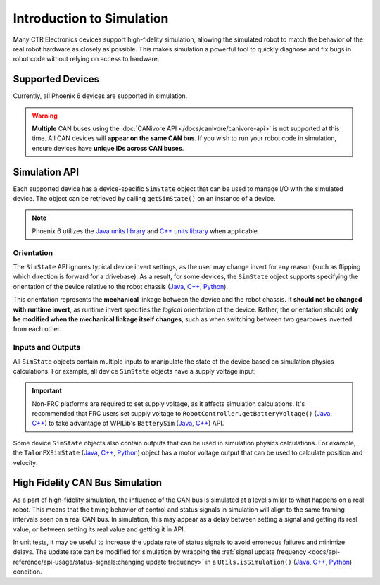 Introduction to Simulation
==========================

Many CTR Electronics devices support high-fidelity simulation, allowing the simulated robot to match the behavior of the real robot hardware as closely as possible. This makes simulation a powerful tool to quickly diagnose and fix bugs in robot code without relying on access to hardware.

Supported Devices
-----------------

Currently, all Phoenix 6 devices are supported in simulation.

.. warning:: **Multiple** CAN buses using the :doc:`CANivore API </docs/canivore/canivore-api>` is not supported at this time. All CAN devices will **appear on the same CAN bus**. If you wish to run your robot code in simulation, ensure devices have **unique IDs across CAN buses**.

Simulation API
--------------

Each supported device has a device-specific ``SimState`` object that can be used to manage I/O with the simulated device. The object can be retrieved by calling ``getSimState()`` on an instance of a device.

.. tab-set::

   .. tab-item:: Java
      :sync: Java

      .. code-block:: java

         var talonFXSim = m_talonFX.getSimState();

   .. tab-item:: C++
      :sync: C++

      .. code-block:: cpp

         auto& talonFXSim = m_talonFX.GetSimState();

   .. tab-item:: Python
      :sync: python

      .. code-block:: python

         talon_fx_sim = self.talon_fx.sim_state

.. note:: Phoenix 6 utilizes the `Java units library <https://docs.wpilib.org/en/stable/docs/software/basic-programming/java-units.html>`__ and `C++ units library <https://docs.wpilib.org/en/stable/docs/software/basic-programming/cpp-units.html>`__ when applicable.

Orientation
^^^^^^^^^^^

The ``SimState`` API ignores typical device invert settings, as the user may change invert for any reason (such as flipping which direction is forward for a drivebase). As a result, for some devices, the ``SimState`` object supports specifying the orientation of the device relative to the robot chassis (`Java <https://api.ctr-electronics.com/phoenix6/latest/java/com/ctre/phoenix6/sim/TalonFXSimState.html#Orientation>`__, `C++ <https://api.ctr-electronics.com/phoenix6/latest/cpp/classctre_1_1phoenix6_1_1sim_1_1_talon_f_x_sim_state.html#ac3cce344719d64c98216286399936d6e>`__, `Python <https://api.ctr-electronics.com/phoenix6/latest/python/autoapi/phoenix6/sim/talon_fx_sim_state/index.html#phoenix6.sim.talon_fx_sim_state.TalonFXSimState.orientation>`__).

This orientation represents the **mechanical** linkage between the device and the robot chassis. It **should not be changed with runtime invert**, as runtime invert specifies the *logical* orientation of the device. Rather, the orientation should **only be modified when the mechanical linkage itself changes**, such as when switching between two gearboxes inverted from each other.

.. tab-set::

   .. tab-item:: Java
      :sync: Java

      .. code-block:: java

         var leftTalonFXSim = m_leftTalonFX.getSimState();
         var rightTalonFXSim = m_rightTalonFX.getSimState();

         // left drivetrain motors are typically CCW+
         leftTalonFXSim.Orientation = ChassisReference.CounterClockwise_Positive;

         // right drivetrain motors are typically CW+
         rightTalonFXSim.Orientation = ChassisReference.Clockwise_Positive;

   .. tab-item:: C++
      :sync: C++

      .. code-block:: cpp

         auto& leftTalonFXSim = m_leftTalonFX.GetSimState();
         auto& rightTalonFXSim = m_rightTalonFX.GetSimState();

         // left drivetrain motors are typically CCW+
         leftTalonFXSim.Orientation = sim::ChassisReference::CounterClockwise_Positive;

         // right drivetrain motors are typically CW+
         rightTalonFXSim.Orientation = sim::ChassisReference::Clockwise_Positive;

   .. tab-item:: Python
      :sync: python

      .. code-block:: python

         left_talon_fx_sim = self.left_talon_fx.sim_state
         right_talon_fx_sim = self.right_talon_fx.sim_state

         # left drivetrain motors are typically CCW+
         left_talon_fx_sim.orientation = sim.ChassisReference.CounterClockwise_Positive

         # right drivetrain motors are typically CW+
         right_talon_fx_sim.orientation = sim.ChassisReference.Clockwise_Positive

Inputs and Outputs
^^^^^^^^^^^^^^^^^^

All ``SimState`` objects contain multiple inputs to manipulate the state of the device based on simulation physics calculations. For example, all device ``SimState`` objects have a supply voltage input:

.. important::  Non-FRC platforms are required to set supply voltage, as it affects simulation calculations. It's recommended that FRC users set supply voltage to ``RobotController.getBatteryVoltage()`` (`Java <https://github.wpilib.org/allwpilib/docs/release/java/edu/wpi/first/wpilibj/RobotController.html#getBatteryVoltage()>`__, `C++ <https://github.wpilib.org/allwpilib/docs/release/cpp/classfrc_1_1_robot_controller.html#a4b1e42e825583c82664a4ecc5d81b83f>`__) to take advantage of WPILib's ``BatterySim`` (`Java <https://github.wpilib.org/allwpilib/docs/release/java/edu/wpi/first/wpilibj/simulation/BatterySim.html>`__, `C++ <https://github.wpilib.org/allwpilib/docs/release/cpp/classfrc_1_1sim_1_1_battery_sim.html>`__) API.

.. tab-set::

   .. tab-item:: Java
      :sync: Java

      .. code-block:: java

         // set the supply voltage of the TalonFX to 12 V
         m_talonFXSim.setSupplyVoltage(Volts.of(12));

   .. tab-item:: C++
      :sync: C++

      .. code-block:: cpp

         // set the supply voltage of the TalonFX to 12 V
         m_talonFXSim.SetSupplyVoltage(12_V);

   .. tab-item:: Python
      :sync: python

      .. code-block:: python

         # set the supply voltage of the TalonFX to 12 V
         self.talon_fx_sim.set_supply_voltage(12.0)

Some device ``SimState`` objects also contain outputs that can be used in simulation physics calculations. For example, the ``TalonFXSimState`` (`Java <https://api.ctr-electronics.com/phoenix6/latest/java/com/ctre/phoenix6/sim/TalonFXSimState.html>`__, `C++ <https://api.ctr-electronics.com/phoenix6/latest/cpp/classctre_1_1phoenix6_1_1sim_1_1_talon_f_x_sim_state.html>`__, `Python <https://api.ctr-electronics.com/phoenix6/latest/python/autoapi/phoenix6/sim/talon_fx_sim_state/index.html>`__) object has a motor voltage output that can be used to calculate position and velocity:

.. tab-set::

   .. tab-item:: Java
      :sync: Java

      .. code-block:: java

         private static final double kGearRatio = 10.0;
         private final DCMotorSim m_motorSimModel = new DCMotorSim(
            LinearSystemId.createDCMotorSystem(
               DCMotor.getKrakenX60Foc(1), 0.001, kGearRatio
            )
            DCMotor.getKrakenX60Foc(1)
         );

         public void simulationPeriodic() {
            var talonFXSim = m_talonFX.getSimState();

            // set the supply voltage of the TalonFX
            talonFXSim.setSupplyVoltage(RobotController.getBatteryVoltage());

            // get the motor voltage of the TalonFX
            var motorVoltage = talonFXSim.getMotorVoltageMeasure();

            // use the motor voltage to calculate new position and velocity
            // using WPILib's DCMotorSim class for physics simulation
            m_motorSimModel.setInputVoltage(motorVoltage.in(Volts));
            m_motorSimModel.update(0.020); // assume 20 ms loop time

            // apply the new rotor position and velocity to the TalonFX;
            // note that this is rotor position/velocity (before gear ratio), but
            // DCMotorSim returns mechanism position/velocity (after gear ratio)
            talonFXSim.setRawRotorPosition(m_motorSimModel.getAngularPosition().times(kGearRatio));
            talonFXSim.setRotorVelocity(m_motorSimModel.getAngularVelocity().times(kGearRatio));
         }

   .. tab-item:: C++
      :sync: C++

      .. code-block:: cpp

         static constexpr double kGearRatio = 10.0;
         frc::sim::DCMotorSim m_motorSimModel{
            frc::LinearSystemId::DCMotorSystem{
               frc::DCMotor::KrakenX60FOC(1),
               0.001_kg_sq_m,
               kGearRatio
            },
            frc::DCMotor::KrakenX60FOC(1)
         };

         void SimulationPeriodic()
         {
            auto& talonFXSim = m_talonFX.GetSimState();

            // set the supply voltage of the TalonFX
            talonFXSim.SetSupplyVoltage(frc::RobotController::GetBatteryVoltage());

            // get the motor voltage of the TalonFX
            auto motorVoltage = talonFXSim.GetMotorVoltage();

            // use the motor voltage to calculate new position and velocity
            // using WPILib's DCMotorSim class for physics simulation
            m_motorSimModel.SetInputVoltage(motorVoltage);
            m_motorSimModel.Update(20_ms); // assume 20 ms loop time

            // apply the new rotor position and velocity to the TalonFX;
            // note that this is rotor position/velocity (before gear ratio), but
            // DCMotorSim returns mechanism position/velocity (after gear ratio)
            talonFXSim.SetRawRotorPosition(kGearRatio * m_motorSimModel.GetAngularPosition());
            talonFXSim.SetRotorVelocity(kGearRatio * m_motorSimModel.GetAngularVelocity());
         }

   .. tab-item:: Python
      :sync: python

      .. code-block:: python

         GEAR_RATIO = 10.0

         def __init__(self):
            gearbox = DCMotor.krakenX60FOC(1)
            self.motor_sim_model = DCMotorSim(LinearSystemId.DCMotorSystem(gearbox, 0.001, GEAR_RATIO), gearbox)

         def simulationPeriodic(self):
            talon_fx_sim = self.talon_fx.sim_state

            # set the supply voltage of the TalonFX
            talon_fx_sim.set_supply_voltage(RobotControllergetBatteryVoltage())

            # get the motor voltage of the TalonFX
            motor_voltage = talon_fx_sim.motor_voltage

            # use the motor voltage to calculate new position and velocity
            # using WPILib's DCMotorSim class for physics simulation
            self.motor_sim_model.setInputVoltage(motor_voltage)
            self.motor_sim_model.update(0.020) # assume 20 ms loop time

            # apply the new rotor position and velocity to the TalonFX;
            # note that this is rotor position/velocity (before gear ratio), but
            # DCMotorSim returns mechanism position/velocity (after gear ratio)
            talon_fx_sim.set_raw_rotor_position(
               GEAR_RATIO
               * units.radiansToRotations(self.motor_sim_model.getAngularPosition())
            )
            talon_fx_sim.set_rotor_velocity(
               GEAR_RATIO
               * units.radiansToRotations(m_motorSimModel.getAngularVelocity())
            )

High Fidelity CAN Bus Simulation
--------------------------------

As a part of high-fidelity simulation, the influence of the CAN bus is simulated at a level similar to what happens on a real robot. This means that the timing behavior of control and status signals in simulation will align to the same framing intervals seen on a real CAN bus. In simulation, this may appear as a delay between setting a signal and getting its real value, or between setting its real value and getting it in API.

In unit tests, it may be useful to increase the update rate of status signals to avoid erroneous failures and minimize delays. The update rate can be modified for simulation by wrapping the :ref:`signal update frequency <docs/api-reference/api-usage/status-signals:changing update frequency>` in a ``Utils.isSimulation()`` (`Java <https://api.ctr-electronics.com/phoenix6/latest/java/com/ctre/phoenix6/Utils.html#isSimulation()>`__, `C++ <https://api.ctr-electronics.com/phoenix6/latest/cpp/namespacectre_1_1phoenix6_1_1utils.html#a4d309e0125a0f686b3fe1a8c064a1f65>`__, `Python <https://api.ctr-electronics.com/phoenix6/latest/python/autoapi/phoenix6/utils/index.html#phoenix6.utils.is_simulation>`__) condition.

.. tab-set::

   .. tab-item:: Java
      :sync: Java

      .. code-block:: java

         if (Utils.isSimulation()) {
            // set update rate to 1ms for unit tests
            m_velocitySignal.setUpdateFrequency(Hertz.of(1000));
         }

   .. tab-item:: C++
      :sync: C++

      .. code-block:: cpp

         if (IsSimulation()) {
            // set update rate to 1ms for unit tests
            m_velocitySignal.SetUpdateFrequency(1000_Hz);
         }

   .. tab-item:: Python
      :sync: python

      .. code-block:: python

         if utils.is_simulation():
            # set update rate to 1ms for unit tests
            self.velocity_signal.set_update_frequency(1000.0)
